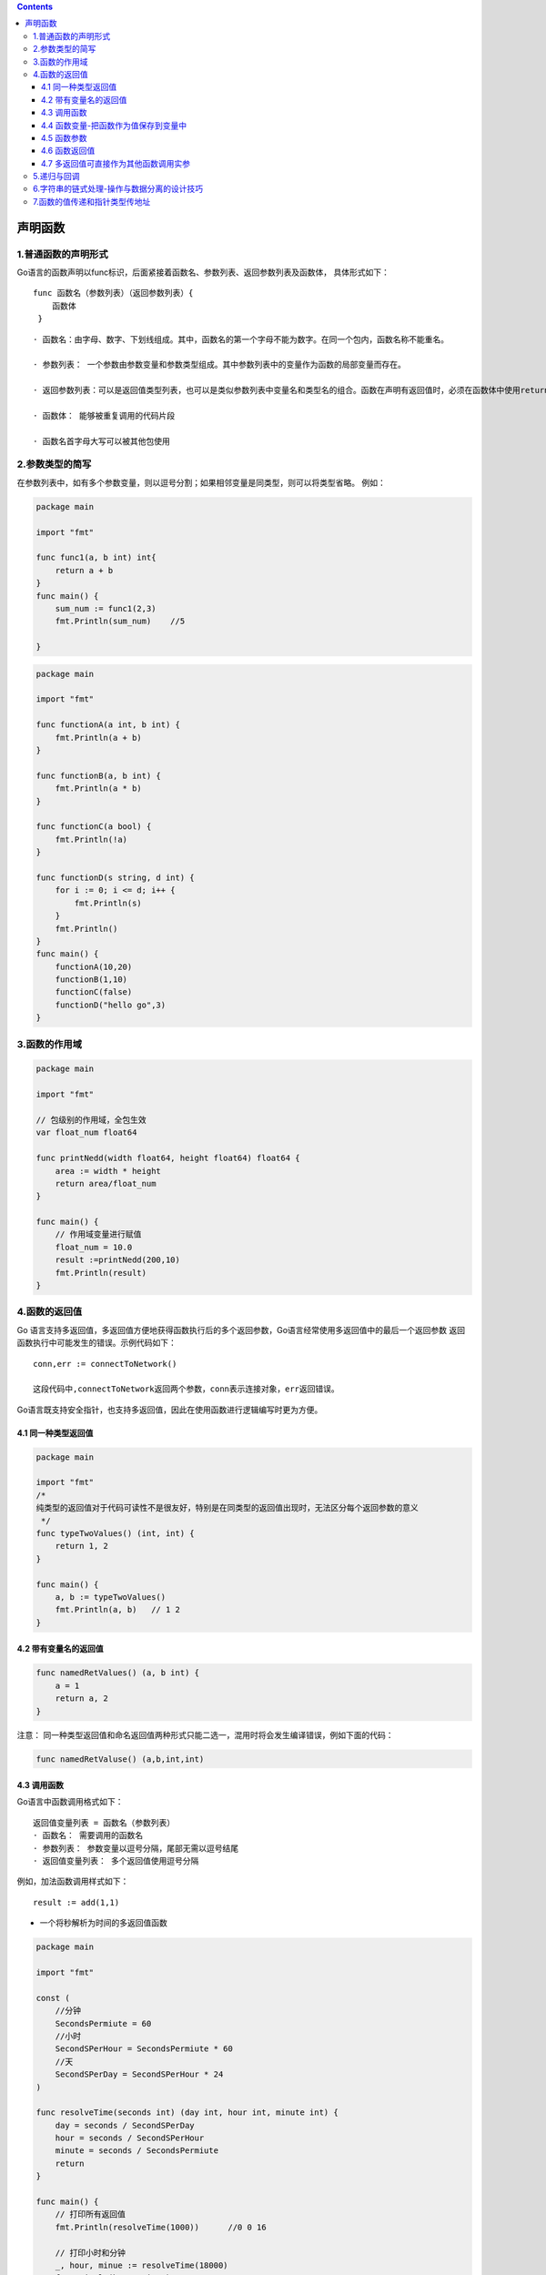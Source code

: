 .. contents::
   :depth: 3
..

声明函数
========

1.普通函数的声明形式
--------------------

Go语言的函数声明以func标识，后面紧接着函数名、参数列表、返回参数列表及函数体，
具体形式如下：

::

   func 函数名（参数列表）（返回参数列表）{
       函数体
    }

::

   · 函数名：由字母、数字、下划线组成。其中，函数名的第一个字母不能为数字。在同一个包内，函数名称不能重名。

   · 参数列表： 一个参数由参数变量和参数类型组成。其中参数列表中的变量作为函数的局部变量而存在。

   · 返回参数列表：可以是返回值类型列表，也可以是类似参数列表中变量名和类型名的组合。函数在声明有返回值时，必须在函数体中使用return语句提供返回值列表。

   · 函数体： 能够被重复调用的代码片段

   · 函数名首字母大写可以被其他包使用

2.参数类型的简写
----------------

在参数列表中，如有多个参数变量，则以逗号分割；如果相邻变量是同类型，则可以将类型省略。
例如：

.. code:: go

   package main

   import "fmt"

   func func1(a, b int) int{
       return a + b
   }
   func main() {
       sum_num := func1(2,3)
       fmt.Println(sum_num)    //5

   }

.. code:: go

   package main

   import "fmt"

   func functionA(a int, b int) {
       fmt.Println(a + b)
   }

   func functionB(a, b int) {
       fmt.Println(a * b)
   }

   func functionC(a bool) {
       fmt.Println(!a)
   }

   func functionD(s string, d int) {
       for i := 0; i <= d; i++ {
           fmt.Println(s)
       }
       fmt.Println()
   }
   func main() {
       functionA(10,20)
       functionB(1,10)
       functionC(false)
       functionD("hello go",3)
   }

3.函数的作用域
--------------

.. code:: go

   package main

   import "fmt"

   // 包级别的作用域，全包生效
   var float_num float64

   func printNedd(width float64, height float64) float64 {
       area := width * height
       return area/float_num
   }

   func main() {
       // 作用域变量进行赋值
       float_num = 10.0
       result :=printNedd(200,10)
       fmt.Println(result)
   }

4.函数的返回值
--------------

Go
语言支持多返回值，多返回值方便地获得函数执行后的多个返回参数，Go语言经常使用多返回值中的最后一个返回参数
返回函数执行中可能发生的错误。示例代码如下：

::

   conn,err := connectToNetwork()

   这段代码中,connectToNetwork返回两个参数，conn表示连接对象，err返回错误。

Go语言既支持安全指针，也支持多返回值，因此在使用函数进行逻辑编写时更为方便。

4.1 同一种类型返回值
~~~~~~~~~~~~~~~~~~~~

.. code:: go

   package main

   import "fmt"
   /*
   纯类型的返回值对于代码可读性不是很友好，特别是在同类型的返回值出现时，无法区分每个返回参数的意义
    */
   func typeTwoValues() (int, int) {
       return 1, 2
   }

   func main() {
       a, b := typeTwoValues()
       fmt.Println(a, b)   // 1 2
   }

4.2 带有变量名的返回值
~~~~~~~~~~~~~~~~~~~~~~

.. code:: go

   func namedRetValues() (a, b int) {
       a = 1
       return a, 2
   }

注意：
同一种类型返回值和命名返回值两种形式只能二选一，混用时将会发生编译错误，例如下面的代码：

.. code:: go

   func namedRetValuse() (a,b,int,int)

4.3 调用函数
~~~~~~~~~~~~

Go语言中函数调用格式如下：

::

   返回值变量列表 = 函数名（参数列表）
   · 函数名： 需要调用的函数名
   · 参数列表： 参数变量以逗号分隔，尾部无需以逗号结尾
   · 返回值变量列表： 多个返回值使用逗号分隔

例如，加法函数调用样式如下：

::

   result := add(1,1)

-  一个将秒解析为时间的多返回值函数

.. code:: go

   package main

   import "fmt"

   const (
       //分钟
       SecondsPermiute = 60
       //小时
       SecondSPerHour = SecondsPermiute * 60
       //天
       SecondSPerDay = SecondSPerHour * 24
   )

   func resolveTime(seconds int) (day int, hour int, minute int) {
       day = seconds / SecondSPerDay
       hour = seconds / SecondSPerHour
       minute = seconds / SecondsPermiute
       return
   }

   func main() {
       // 打印所有返回值
       fmt.Println(resolveTime(1000))      //0 0 16

       // 打印小时和分钟
       _, hour, minue := resolveTime(18000)
       fmt.Println(hour, minue)                // 5 300
       // 只获取天数
       day,_,_ := resolveTime(90000)
       fmt.Println(day)                        //1

   }

4.4 函数变量-把函数作为值保存到变量中
~~~~~~~~~~~~~~~~~~~~~~~~~~~~~~~~~~~~~

.. code:: go

   package main

   import "fmt"

   func fire() {
       fmt.Println("fire")
   }

   func main() {
       //var f func()
       //var f = fire      // 将函数fire的值赋值给f
       f := fire
       f() // 调用函数
   }

4.5 函数参数
~~~~~~~~~~~~

.. code:: go

   package main

   import "fmt"

   /*//值传递
   func swap(x,y int) int {
       //TODO1
   }*/

   // 引用传递
   func swap(x, y *int) {
       var temp int

       temp = *x // 保存x的值
       *x = *y   // 将y的值赋值给x
       *y = temp //将temp的值赋值给y
   }

   func main() {
       var x, y int = 5, 6
       swap(&x, &y)
       fmt.Println(x,y)
   }

4.6 函数返回值
~~~~~~~~~~~~~~

.. code:: go

   package main

   func add(a, b int) (c int) {
       c = a + b
       return c
   }

   func calc(a, b int) (sum int, avg int) {
       sum = a + b
       avg = (a + b) / 2
       return sum, avg
   }

   func main() {
       println(add(1, 10))
       a1, a2 := calc(10, 20)
       println(a1, a2)
   }

.. code:: go

       a4,_ :=calc(20,30)  //使用_忽略掉不用的返回值
       println(a4)

4.7 多返回值可直接作为其他函数调用实参
~~~~~~~~~~~~~~~~~~~~~~~~~~~~~~~~~~~~~~

.. code:: go

   package main

   func test() (x, y int) {
       return 1, 2
   }

   func add(x, y int) int {
       return x + y
   }

   func calc(s ...int) int {
       var n int
       for _, i2 := range s {
           n +=i2
       }
       return n
   }

   func main() {
       println(add(test()))        //3
       println(calc(test()))       //3
   }

5.递归与回调
------------

Go 语言中也可以使用相互调用的递归函数：多个函数之间相互调用形成闭环。

.. code:: go

   package main

   import "fmt"

   func main() {
       callback(1, Add)
   }

   func Add(a, b int) {
       fmt.Printf("The sum of %d and %d is: %d\n", a, b, a+b)
   }

   func callback(y int, f func(int, int)) {
       f(y, 2)
   }

6.字符串的链式处理-操作与数据分离的设计技巧
-------------------------------------------

.. code:: go

   package main

   import (
       "fmt"
       "strings"
   )

   /*
   字符串处理函数，传入字符串切片，和字符串切片处理链
   */
   func StringProcess(list []string, chain []func(string) string) {
       // 遍历每一个字符串
       for index, str := range list {
           // 第一个要处理的字符串
           result := str
           // 遍历每一个处理链
           for _, proc := range chain {
               //输入一个字符串进行处理，返回数据作为下一个处理链的输入
               result = proc(result)
           }
           // 将结果放回到切片
           list[index] = result
       }
   }

   /*
   自定义处理函数，自定义移除前缀的处理函数，移除字符串指定的前缀
   */
   func removePrefix(str string) string {
       return strings.TrimPrefix(str, "go")
   }

   /*
   字符串处理主流程
   */

   func main() {
       // 待处理的字符串列表
       list := []string{
           "go huajinli1",
           "go huajinli2",
           "go huajinli3",
           "go huajinli4",
           "go huajinli5",
       }

       // 处理链函数
       chain := []func(string) string{
           removePrefix,
           strings.TrimSpace,
           strings.ToUpper,
       }
       // 处理字符串
       StringProcess(list, chain)

       // 输出处理好的字符串
       for _, str := range list {
           fmt.Println(str)
       }

   }

   /*
   HUAJINLI1
   HUAJINLI2
   HUAJINLI3
   HUAJINLI4
   HUAJINLI5
   */

.. code:: go

   package main

   import "fmt"

   func main() {
       slice := []int{1, 2, 3, 4, 5, 7}
       fmt.Println("slice = ", slice)
       odd := filter(slice, isOdd) //函数当做值来传递
       fmt.Println("奇数元素：", odd)
       even := filter(slice, isEven) //函数当做值来传递
       fmt.Println("偶数元素:", even)
   }

   type processFunc func(int) bool // 声明一个函数类型

   // 判断元素是否是偶数
   func isEven(integer int) bool {
       if integer%2 == 0 {
           return true
       }
       return false
   }

   // 判断元素是否是奇数
   func isOdd(integer int) bool {
       if integer%2 == 0 {
           return false
       }
       return true
   }

   //根据奇偶来处理切片，组成新的切片
   func filter(slice []int, f processFunc) []int {
       var result []int
       for _, value := range slice {
           if f(value) {
               result = append(result, value)
           }
       }
       return result
   }

   /*slice =  [1 2 3 4 5 7]
   奇数元素： [1 3 5 7]
   偶数元素: [2 4]*/

7.函数的值传递和指针类型传地址
------------------------------

示例

.. code:: go

   package main

   import (
       "fmt"
       "log"
   )

   //普通函数，值的副本传递
   func functionA(num float64) float64 {
       num *= num
       return float64(num)
   }

   //指针类型函数，传递一个float64的指针类型，返回一个float64的指针类型
   func functionB(num *float64) *float64 {
       *num *= *num // 指针类型num处的值 * 指针类型num处的值
       return num   // 返回一个float64的指针类型
   }

   // 值函数，值的副本传递
   func functionC(b bool) (b1 bool, e error) {
       return !b, nil
   }

   // 指针函数, 传递一个bool的指针类型，返回一个bool的指针类型
   func functionD(b *bool) *bool {
       *b = !*b
       return b
   }

   func main() {
       n := 5.0
       fmt.Println(functionA(n))
       fmt.Println(n)

       hu1 := functionB(&n) //传递一个float64的指针类型
       fmt.Println(hu1)     //打印指针地址
       fmt.Println(*hu1)    //打印hu1指针处的值
       // 此时此刻已经改变了n指针地址处的原始值了
       fmt.Println(n)

       fmt.Println("-----------------------------------------------------")
       b := true
       fmt.Println(functionC(b))
       fmt.Println(b)

       hu2 := functionD(&b)
       fmt.Println(hu2)
       fmt.Println(*hu2)
       fmt.Println(b)

       h, err := functionC(false)
       if err != nil {
           log.Fatal("err",err)
       }
       fmt.Println(h)
   }
